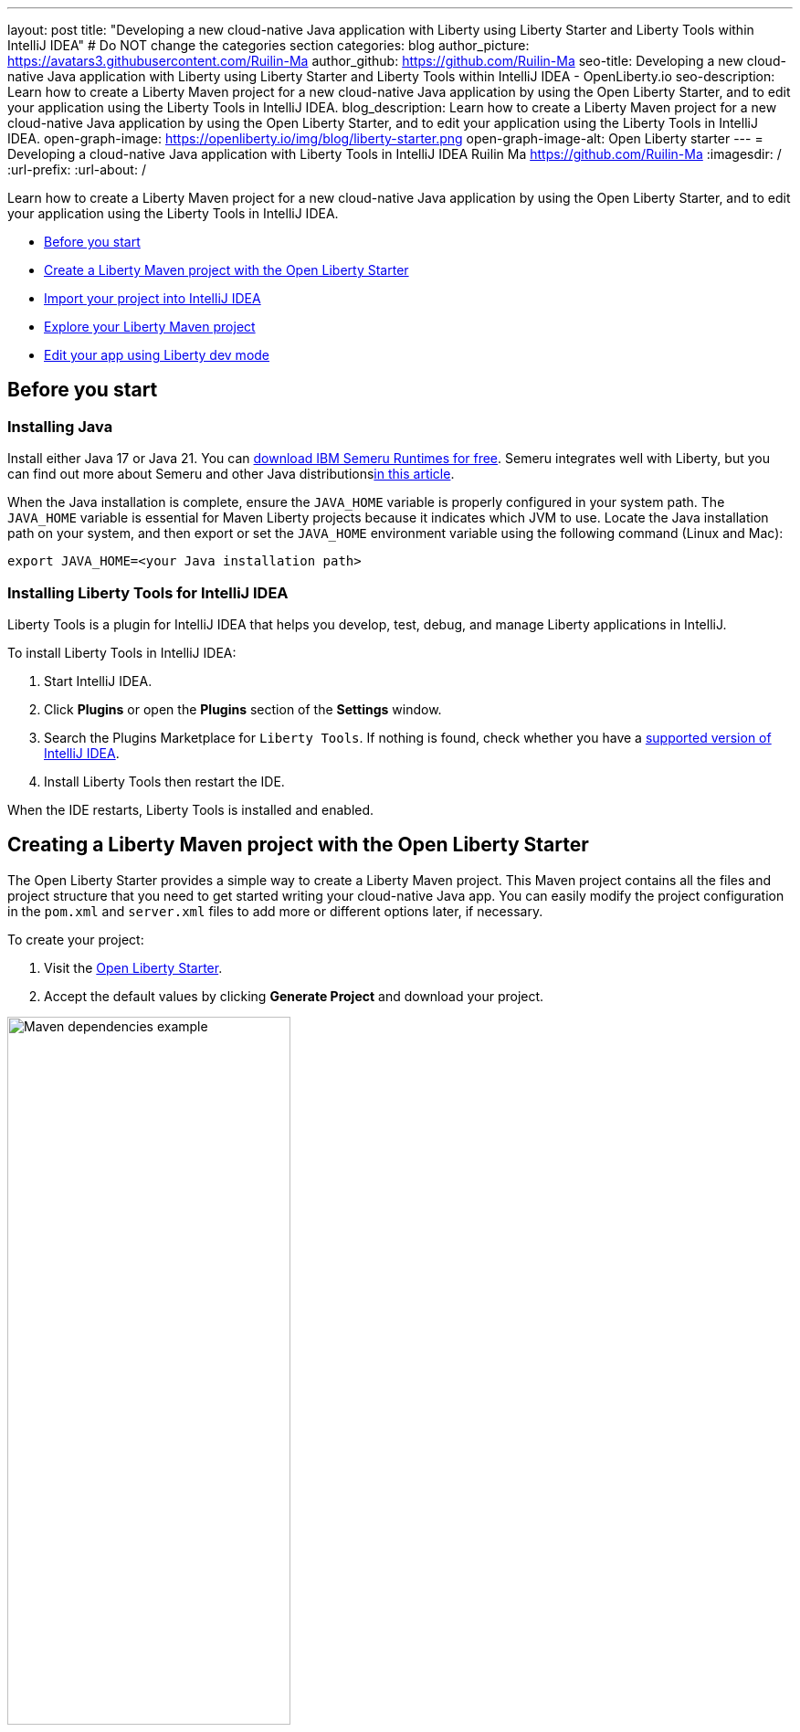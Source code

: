 ---
layout: post
title: "Developing a new cloud-native Java application with Liberty using Liberty Starter and Liberty Tools within IntelliJ IDEA"
# Do NOT change the categories section
categories: blog
author_picture: https://avatars3.githubusercontent.com/Ruilin-Ma
author_github: https://github.com/Ruilin-Ma
seo-title: Developing a new cloud-native Java application with Liberty using Liberty Starter and Liberty Tools within IntelliJ IDEA - OpenLiberty.io
seo-description: Learn how to create a Liberty Maven project for a new cloud-native Java application by using the Open Liberty Starter, and to edit your application using the Liberty Tools in IntelliJ IDEA.
blog_description: Learn how to create a Liberty Maven project for a new cloud-native Java application by using the Open Liberty Starter, and to edit your application using the Liberty Tools in IntelliJ IDEA.
open-graph-image: https://openliberty.io/img/blog/liberty-starter.png
open-graph-image-alt: Open Liberty starter
---
= Developing a cloud-native Java application with Liberty Tools in IntelliJ IDEA
Ruilin Ma <https://github.com/Ruilin-Ma>
:imagesdir: /
:url-prefix:
:url-about: /

:figure-caption!:
//Blank line here is necessary before starting the body of the post.

Learn how to create a Liberty Maven project for a new cloud-native Java application by using the Open Liberty Starter, and to edit your application using the Liberty Tools in IntelliJ IDEA.

* <<prerequisites, Before you start>>
* <<libertyStarter, Create a Liberty Maven project with the Open Liberty Starter>>
* <<ImportProject, Import your project into IntelliJ IDEA>>
* <<AboutProject, Explore your Liberty Maven project>>
* <<libertyToolsWithDevMode, Edit your app using Liberty dev mode>>


[#prerequisites]
== Before you start

=== Installing Java

Install either Java 17 or Java 21. You can link:https://www.ibm.com/support/pages/semeru-runtimes-installation[download IBM Semeru Runtimes for free]. Semeru integrates well with Liberty, but you can find out more about Semeru and other Java distributionslink:https://foojay.io/today/where-do-you-get-your-java/[in this article].





When the Java installation is complete, ensure the `JAVA_HOME` variable is properly configured in your system path. The `JAVA_HOME` variable is essential for Maven Liberty projects because it indicates which JVM to use. Locate the Java installation path on your system, and then export or set the `JAVA_HOME` environment variable using the following command (Linux and Mac):

[role='command']
```
export JAVA_HOME=<your Java installation path>
```

=== Installing Liberty Tools for IntelliJ IDEA
Liberty Tools is a plugin for IntelliJ IDEA that helps you develop, test, debug, and manage Liberty applications in IntelliJ.

To install Liberty Tools in IntelliJ IDEA:

1. Start IntelliJ IDEA.
2. Click **Plugins** or open the **Plugins** section of the **Settings** window.
3. Search the Plugins Marketplace for `Liberty Tools`. If nothing is found, check whether you have a link:https://plugins.jetbrains.com/plugin/14856-liberty-tools[supported version of IntelliJ IDEA].
4. Install Liberty Tools then restart the IDE.

When the IDE restarts, Liberty Tools is installed and enabled.

[#libertyStarter]
== Creating a Liberty Maven project with the Open Liberty Starter

The Open Liberty Starter provides a simple way to create a Liberty Maven project. This Maven project contains all the files and project structure that you need to get started writing your cloud-native Java app. You can easily modify the project configuration in the `pom.xml` and `server.xml` files to add more or different options later, if necessary.

To create your project:

1. Visit the link:https://openliberty.io/start/[Open Liberty Starter].
2. Accept the default values by clicking **Generate Project** and download your project.

image::img/blog/liberty-starter.png[Maven dependencies example,width=60%,align="center"]

[#ImportProject]
== Importing your project into IntelliJ IDEA

When you import a Liberty Maven project into IntelliJ IDEA, Liberty Tools automatically detects the project.

To import your Liberty Maven project:

1. Extract the `app-name.zip` file that you downloaded from the Open Liberty Starter. The file extracts to a project folder called `app-name` which you can optionally move to elsewhere on your file system before continuing.
2. In the IDE, click **File > Open...**, select the project folder, then click **Open**.

Your project is imported into IntelliJ IDEA and detected by Liberty Tools.

[#AboutProject]
== Overview of the Liberty Maven project

=== Project structure

After importing a project into the IDE, the Project view displays the Liberty Maven project structure, as shown in the following image:

image::img/blog/liberty-app-directory-img.png[Liberty Project directory image,width=40%,align="center"]

A well-organized file structure is crucial for Maven projects, providing a clear framework for development. This hierarchy includes directories for application code, MicroProfile, Liberty configuration, and tests:

- `src/main/java`: Java application code files
- `src/main/liberty/config`: Liberty configuration files
- `src/main/resources/META-INF`: MicroProfile configuration files
- `src/test`: Test files
- `Dockerfile`: Dockerfile for building the Docker image
- `mvnw` or `mvnw.cmd`: Maven Wrapper script for Unix-like or Windows operating systems


In the `app-name` directory, the `pom.xml` file contains configuration details for the project, including dependencies, plugins, and other settings.

=== Declaring dependencies
If you need to add any Liberty features (e.g. JPA support) to your app, you need to update the Maven project configuration in the `pom.xml`.

To declare dependencies, edit the `<dependencies>` section of the `pom.xml`. For example:

[source, xml]
----
<dependencies>
    <dependency>
        <groupId>jakarta.platform</groupId>
        <artifactId>jakarta.jakartaee-api</artifactId>
        <version>10.0.0</version>
        <scope>provided</scope>
    </dependency>
</dependencies>
----

In this example, the `jakarta.jakartaee-api` API from the `jakarta.platform` project has been introduced as a dependency for this project. 

You can add more dependencies, as needed, to your Maven project, from the link:https://mvnrepository.com/open-source/[Maven Library].

=== Adding Maven plugins

Like IntelliJ IDEA (and many other development tools), you can enhance the functionality of Maven by adding Maven plugins that provide additional capabilities. Maven plugins that are commonly used include those for compiling code, running tests, and packaging application.

The Liberty Maven Plugin is a Maven plugin that the Open Liberty Starter configured in your Liberty Maven project. The Liberty Maven Plugin provides several goals for managing a Liberty runtime, including tasks such as downloading and installing the Liberty runtime, starting or stopping a Liberty server in development mode, installing features, and deploying applications.

You can see where the Liberty Maven Plugin is configured in your Liberty Maven project in the `pluginManagement` section of the `pom.xml`:

[source, xml]
----
<pluginManagement>
    <plugins>
        <plugin>
            <groupId>io.openliberty.tools</groupId>
            <artifactId>liberty-maven-plugin</artifactId>
            <version>3.10.2</version>
        </plugin>
    </plugins>
</pluginManagement>
----

//explain lmp here
In this example, the `liberty-maven-plugin` from `io.openliberty.tools` has been added to this project. 

For more information about the Liberty Maven Plugin, see the link:https://github.com/OpenLiberty/ci.maven/blob/main/README.md[Liberty Maven Plugin docs].


[#libertyToolsWithDevMode]
== Efficiently edit your application with Liberty dev mode

Liberty Tools enhances the application development experience with Open Liberty by providing convenient features, which include the Liberty Dashboard for organizing projects and Liberty dev mode integrated directly into your IDE. 

The Liberty Dashboard effectively manages Maven projects, seamlessly integrating configurations for Open Liberty. It facilitates rapid development of MicroProfile and Jakarta EE applications by offering automatic code blocks, auto-complete functionality, and real-time syntax validation. With just a few clicks, you can start or stop your app, run tests, and check reports. 

Liberty dev mode can swiftly apply code changes to your running app without needing to restart the server, ensuring faster development.

Click the Open Liberty logo on the right-side of the IDE window to open the Liberty tool window, which provides a set of actions to help you to manage your app (e.g. starting and stopping the Liberty runtime instance):

image::img/blog/Liberty-Tools-Example.png[Liberty Tools Example image, title="An example integrating Liberty Dashboard from Liberty Tools into a Maven project with IntelliJ IDEA", width=30%,align="center"]

Liberty Tools offer three ways to start your Liberty application in dev mode: Start, Start with configuration, or Start in a container.

For now, click the **Start** action to simply start your application in dev mode.

To effectively use the Liberty Tools for Liberty dev mode and other Liberty dashboard option, consulting the link:https://github.com/OpenLiberty/liberty-tools-intellij/blob/main/docs/user-guide.md#run-your-application-on-liberty-using-dev-mode[user guide provided with IntelliJ IDEA] is recommended. For more information about liberty development mode and container support for development mode, please visit the link:https://openliberty.io/docs/latest/development-mode.html[dev mode document].

You can also visit articles on IBM Developers for More information about Liberty Tools: link:https://developer.ibm.com/articles/awb-effective-cloud-native-development-open-liberty-intellij-idea/[Effective cloud-native Java app development with Open Liberty in IntelliJ IDEA]




Dev mode automatically detects, recompiles, and deploys code changes whenever you save a new change in your IDE or text editor. Try the following example of creating a simple REST resource Java file:

Ensure that Liberty dev mode is running, then create the following Java class file named `HelloWorldResource.java` as the REST resource:

[source, java]
----
src/main/java/com/demo/rest/HelloWorldResource.java
----

Paste the following code into the file: 

[source,java]
```
package com.demo.rest;

import jakarta.ws.rs.GET;
import jakarta.ws.rs.Path;
import jakarta.ws.rs.Produces;
import jakarta.ws.rs.core.MediaType;

@Path("/hello")
public class HelloWorldResource {

    @GET
    @Produces(MediaType.TEXT_PLAIN)
    public String helloWorld() {
        return "Hello, World!";
    }
}
```

When the console displays `Web application available`, the Liberty server has successfully detected, recompiled, and deployed the changes. You can now view the message drafted in the example by accessing the link: http://localhost:9080/app-name/api/hello

For more information, see:

* link:https://openliberty.io/docs/latest/development-mode.html[Open Liberty dev mode docs]
* link:https://developer.ibm.com/articles/awb-effective-cloud-native-development-open-liberty-intellij-idea/[Effective cloud-native Java app development with Open Liberty in IntelliJ IDEA]

== Next steps
Learn more about Open Liberty with our link:https://openliberty.io/guides/getting-started.html[Getting started with Open Liberty guide]
